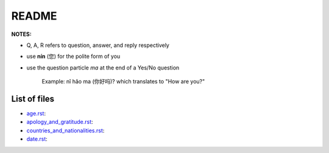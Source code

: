 ======
README
======
**NOTES:**

- Q, A, R refers to question, answer, and reply respectively
- use **nín** (您) for the polite form of you
- use the question particle *ma* at the end of a Yes/No question
   
   Example: nǐ hǎo ma (你好吗)? which translates to "How are you?"

List of files
=============
- `age.rst`_:
- `apology_and_gratitude.rst`_:
- `countries_and_nationalities.rst`_:
- `date.rst`_:

.. URLs
.. _age.rst: age.rst
.. _apology_and_gratitude.rst: apology_and_gratitude.rst
.. _countries_and_nationalities.rst: countries_and_nationalities.rst
.. _date.rst: date.rst
